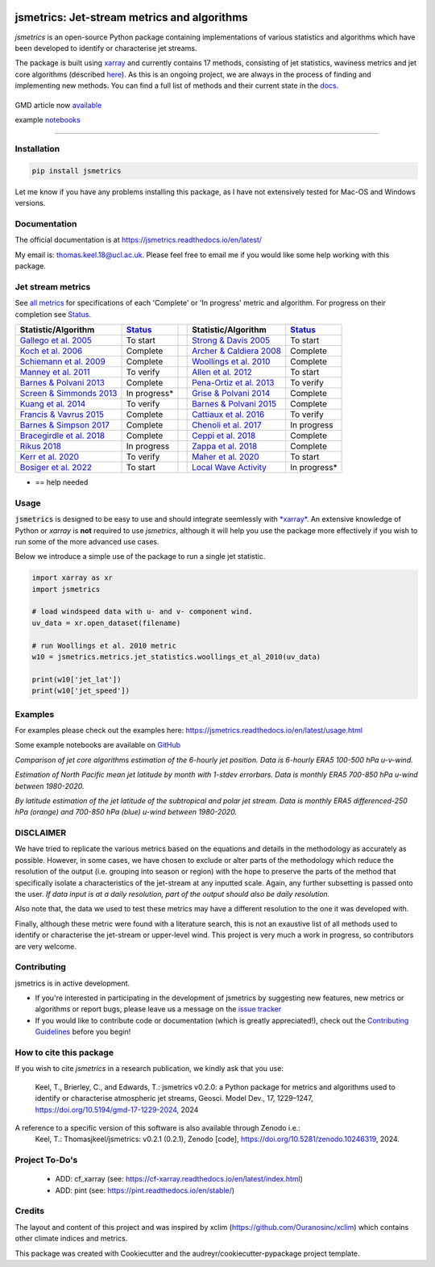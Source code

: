 .. image:: https://github.com/Thomasjkeel/jsmetrics/blob/main/docs/logos/jsmetrics_logo_tiny.png
   :target: https://coveralls.io/github/Thomasjkeel/jsmetrics?branch=main
   :align: center
   :alt: jsmetrics

============================================
jsmetrics: Jet-stream metrics and algorithms
============================================

*jsmetrics* is an open-source Python package containing implementations of various statistics and algorithms which have been 
developed to identify or characterise jet streams.

The package is built using `xarray <https://docs.xarray.dev/en/stable/>`_ and currently contains 17 methods,
consisting of jet statistics, waviness metrics and jet core algorithms (described `here <https://jsmetrics.readthedocs.io/en/latest/metrics.html>`_).
As this is an ongoing project, we are always in the process of finding and implementing new methods.
You can find a full list of methods and their current state in the `docs <https://jsmetrics.readthedocs.io/en/latest/index.html>`_.

|made-with-python| |pypi| |pre-commit| |codefactor| |coveralls| |docs| |license| |black| |gmd| |zenodo|  
--------------------------------------------------------------------------------------------------

GMD article now `available <https://doi.org/10.5194/gmd-17-1229-2024>`_

example `notebooks <https://github.com/Thomasjkeel/jsmetrics-examples>`_

----

Installation 
-------------
.. code-block:: bash
    
    pip install jsmetrics

Let me know if you have any problems installing this package, as I have not extensively tested for Mac-OS and Windows versions. 
    
Documentation
-------------
The official documentation is at https://jsmetrics.readthedocs.io/en/latest/  

My email is: thomas.keel.18@ucl.ac.uk. Please feel free to email me if you would like some help working with this package.


Jet stream metrics
------------------
See `all metrics`_ for specifications of each 'Complete' or 'In progress' metric and algorithm. For progress on their completion see `Status`_.


.. table::
   :align: left
   :widths: auto
   
   =============================================================================== ==============  ==  =============================================================================== ==============
   Statistic/Algorithm                                                             `Status`_           Statistic/Algorithm                                                             `Status`_                                                                                
   =============================================================================== ==============  ==  =============================================================================== ==============
   `Gallego et al. 2005 <http://link.springer.com/10.1007/s00382-005-0006-7>`_     To start            `Strong & Davis 2005 <http://doi.wiley.com/10.1029/2004GL022039>`_              To start
   `Koch et al. 2006 <https://onlinelibrary.wiley.com/doi/10.1002/joc.1255>`_      Complete            `Archer & Caldiera 2008 <http://doi.wiley.com/10.1029/2008GL033614>`_           Complete
   `Schiemann et al. 2009 <https://doi.org/10.1175/2008JCLI2625.1>`_               Complete            `Woollings et al. 2010 <https://onlinelibrary.wiley.com/doi/10.1002/qj.625>`_   Complete
   `Manney et al. 2011 <https://acp.copernicus.org/articles/11/6115/2011/>`_       To verify           `Allen et al. 2012 <http://www.nature.com/articles/nature11097>`_               To start
   `Barnes & Polvani 2013 <https://doi.org/10.1175/JCLI-D-12-00536.1>`_            Complete            `Pena-Ortiz et al. 2013 <http://doi.wiley.com/10.1002/jgrd.50305>`_             To verify      
   `Screen & Simmonds 2013 <http://doi.wiley.com/10.1002/grl.50174>`_              In progress*        `Grise & Polvani 2014 <https://doi.org/10.1002/2013GL058466>`_                  Complete 
   `Kuang et al. 2014 <http://link.springer.com/10.1007/s00704-013-0994-x>`_       To verify           `Barnes & Polvani 2015 <https://doi.org/10.1175/JCLI-D-14-00589.1>`_            Complete
   `Francis & Vavrus 2015 <https://doi.org/10.1088/1748-9326/10/1/014005>`_        Complete            `Cattiaux et al. 2016 <https://doi.wiley.com/10.1002/2016GL070309>`_            To verify           
   `Barnes & Simpson 2017 <https://doi.org/10.1175/JCLI-D-17-0299.1>`_             Complete            `Chenoli et al. 2017 <http://link.springer.com/10.1007/s00382-016-3102-y>`_     In progress                                
   `Bracegirdle et al. 2018 <https://doi.org/10.1175/JCLI-D-17-0320.1>`_           Complete            `Ceppi et al. 2018 <https://doi.org/10.1175/JCLI-D-17-0323.1>`_                 Complete            
   `Rikus 2018 <http://dx.doi.org/10.1007/s00382-015-2560-y>`_                     In progress         `Zappa et al. 2018 <https://doi.org/10.1029/2019GL083653>`_                     Complete
   `Kerr et al. 2020 <https://doi.org/10.1029/2020JD032735>`_                      To verify           `Maher et al. 2020 <https://doi.org/10.1007/s00382-019-05084-6>`_               To start
   `Bosiger et al. 2022 <https://doi.org/10.5194/gmd-15-1079-2022>`_               To start            `Local Wave Activity <https://doi.org/10.1175/JAS-D-15-0194.1>`_                In progress*                        
   =============================================================================== ==============  ==  =============================================================================== ==============

* == help needed

.. _all metrics: https://github.com/Thomasjkeel/jsmetrics/blob/main/jsmetrics/details_for_all_metrics.py
.. _Status: https://github.com/Thomasjkeel/jsmetrics/projects/1


Usage
-------------
:code:`jsmetrics` is designed to be easy to use and should integrate seemlessly with `*xarray* <https://docs.xarray.dev/en/stable/>`_. 
An extensive knowledge of Python or *xarray* is **not** required to use *jsmetrics*, although it will help you use the package
more effectively if you wish to run some of the more advanced use cases. 

Below we introduce a simple use of the package to run a single jet statistic.

.. code-block:: python

 import xarray as xr
 import jsmetrics

 # load windspeed data with u- and v- component wind.
 uv_data = xr.open_dataset(filename)

 # run Woollings et al. 2010 metric
 w10 = jsmetrics.metrics.jet_statistics.woollings_et_al_2010(uv_data)

 print(w10['jet_lat'])
 print(w10['jet_speed'])

Examples
-------------
For examples please check out the examples here: https://jsmetrics.readthedocs.io/en/latest/usage.html

Some example notebooks are available on `GitHub <https://github.com/Thomasjkeel/jsmetrics-examples>`_

.. image:: docs/_static/images/jet_core_algorithm_comparions_NA_5_texas2021.png
  :width: 560
  :align: center
  :alt: Comparison of jet core algorithms during Feb 2021 Texas Cold Wave

*Comparison of jet core algorithms estimation of the 6-hourly jet position. Data is 6-hourly ERA5 100-500 hPa u-v-wind.*

.. image:: docs/_static/images/all_metrics_jetlat_circbar_w_errorbars.png
  :width: 560
  :align: center
  :alt: Jet latitude circbars with errorbars

*Estimation of North Pacific mean jet latitude by month with 1-stdev errorbars. Data is monthly ERA5 700-850 hPa u-wind between 1980-2020.*

.. image:: docs/_static/images/all_jet_lats_stj_pfj_npac_maps_more_metrics.png
  :width: 560
  :align: center
  :alt: STJ and PFJ by metric and longitude

*By latitude estimation of the jet latitude of the subtropical and polar jet stream. Data is monthly ERA5 differenced-250 hPa (orange) and 700-850 hPa (blue) u-wind between 1980-2020.*


.. *Why use jsmetrics?:*
.. ---------------------
.. The planet's jet streams are complex and not well defined at any one scale (see `what are jet streams <https://jsmetrics.readthedocs.io/en/latest/statement.html#what-are-jet-streams>`_),
.. and as such there are a wide range of metrics, algorithms and statistics which have been employed in research to help
.. identify and characterise them. However, it has been generally quite difficult to reconcile various types of information provided
.. by different techniques. The motivation for this package was thus to standardise the most common methods developed for the
.. identification and characterisation of jet streams, so that various techniques are immediately available for anyone wishing to
.. look at jet streams in data. Also, it is hoped that *jsmetrics* provides a foundation for new metrics and for researchers to be
.. able to quantitatively compare differences provided by existing techniques. 

DISCLAIMER
-------------
We have tried to replicate the various metrics based on the equations and details in the methodology as accurately as possible.
However, in some cases, we have chosen to exclude or alter parts of the methodology which reduce the resolution of the output (i.e. grouping into season or region) with the hope to preserve the parts of the method that specifically isolate a characteristics of the jet-stream at any inputted scale.
Again, any further subsetting is passed onto the user.
*If data input is at a daily resolution, part of the output should also be daily resolution.*  

Also note that, the data we used to test these metrics may have a different resolution to the one it was developed with.   

Finally, although these metric were found with a literature search, this is not an exaustive list of all methods used to identify or characterise the jet-stream or upper-level wind.
This project is very much a work in progress, so contributors are very welcome.


Contributing
------------
jsmetrics is in active development. 

* If you're interested in participating in the development of jsmetrics by suggesting new features, new metrics or algorithms or report bugs, please leave us a message on the `issue tracker`_

* If you would like to contribute code or documentation (which is greatly appreciated!), check out the `Contributing Guidelines`_ before you begin!

.. _issue tracker: https://github.com/Thomasjkeel/jsmetrics/issues
.. _Contributing Guidelines: https://jsmetrics.readthedocs.io/en/latest/contributing.html

How to cite this package
------------------------
If you wish to cite `jsmetrics` in a research publication, we kindly ask that you use:

   Keel, T., Brierley, C., and Edwards, T.: jsmetrics v0.2.0: a Python package for metrics and algorithms used to identify or characterise atmospheric jet streams, Geosci. Model Dev., 17, 1229–1247, https://doi.org/10.5194/gmd-17-1229-2024, 2024


A reference to a specific version of this software is also available through Zenodo i.e.:
   Keel, T.: Thomasjkeel/jsmetrics: v0.2.1 (0.2.1), Zenodo [code], https://doi.org/10.5281/zenodo.10246319, 2024.


Project To-Do's
---------------
        - ADD: cf_xarray (see: https://cf-xarray.readthedocs.io/en/latest/index.html)
        - ADD: pint (see: https://pint.readthedocs.io/en/stable/)

Credits
-------------
The layout and content of this project and was inspired by xclim (https://github.com/Ouranosinc/xclim) 
which contains other climate indices and metrics.

This package was created with Cookiecutter and the audreyr/cookiecutter-pypackage project template.

.. |license| image:: https://img.shields.io/github/license/thomasjkeel/jsmetrics
        :target: https://github.com/Thomasjkeel/jsmetrics/blob/master/LICENSE
        :alt: License

.. |black| image:: https://img.shields.io/badge/code%20style-black-000000.svg
        :target: https://github.com/python/black
        :alt: Python Black

.. |pre-commit| image:: https://results.pre-commit.ci/badge/github/Thomasjkeel/jsmetrics/main.svg
   :target: https://results.pre-commit.ci/latest/github/Thomasjkeel/jsmetrics/main
   :alt: pre-commit.ci status

.. |codefactor| image:: https://www.codefactor.io/repository/github/thomasjkeel/jsmetrics/badge
   :target: https://www.codefactor.io/repository/github/thomasjkeel/jsmetrics
   :alt: CodeFactor
   
.. |coveralls| image:: https://coveralls.io/repos/github/Thomasjkeel/jsmetrics/badge.svg?branch=main
   :target: https://coveralls.io/github/Thomasjkeel/jsmetrics?branch=main

.. |gmd| image:: https://zenodo.org/badge/DOI/10.5281/zenodo.8428289.svg
        :target: https://doi.org/10.5194/gmd-17-1229-2024
        :alt: GMD DOI

.. |zenodo| image:: https://zenodo.org/badge/DOI/10.5281/zenodo.8428289.svg
        :target:  https://doi.org/10.5281/zenodo.8428289
        :alt: Zenodo

.. |docs| image:: https://readthedocs.org/projects/jsmetrics/badge/?version=latest
       :target: https://jsmetrics.readthedocs.io/en/latest/?badge=latest
       :alt: Documentation Status

.. |pypi| image:: https://img.shields.io/pypi/v/jsmetrics.svg
        :target: https://pypi.org/project/jsmetrics/
        :alt: Python Package Index Build

.. |made-with-python| image:: https://img.shields.io/badge/Made%20with-Python-1f425f.svg
   :target: https://www.python.org/

.. .. |conda| image:: https://img.shields.io/conda/vn/conda-forge/jsmetrics.svg
..         :target: https://anaconda.org/conda-forge/jsmetrics
..         :alt: Conda-forge Build Version
